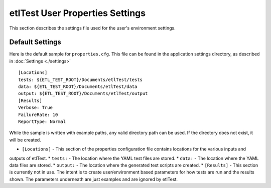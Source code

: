 etlTest User Properties Settings
================================
This section describes the settings file used for the user's environment settings.

Default Settings
----------------
Here is the default sample for ``properties.cfg``.  This file can be found in the application settings directory,
as described in :doc:`Settings <./settings>`
::

    [Locations]
    tests: ${ETL_TEST_ROOT}/Documents/etlTest/tests
    data: ${ETL_TEST_ROOT}/Documents/etlTest/data
    output: ${ETL_TEST_ROOT}/Documents/etlTest/output
    [Results]
    Verbose: True
    FailureRate: 10
    ReportType: Normal

While the sample is written with example paths, any valid directory path can be used.  If the directory does not
exist, it will be created.

* ``[Locations]`` - This section of the properties configuration file contains locations for the various inputs and
outputs of etlTest.
*    ``tests:``  - The location where the YAML test files are stored.
*    ``data:``  - The location where the YAML data files are stored.
*    ``output:`` - The location where the generated test scripts are created.
*  ``[Results]`` - This section is currently not in use.  The intent is to create user/environment based parameters
for how tests are run and the results shown.  The parameters underneath are just examples and are ignored by etlTest.
